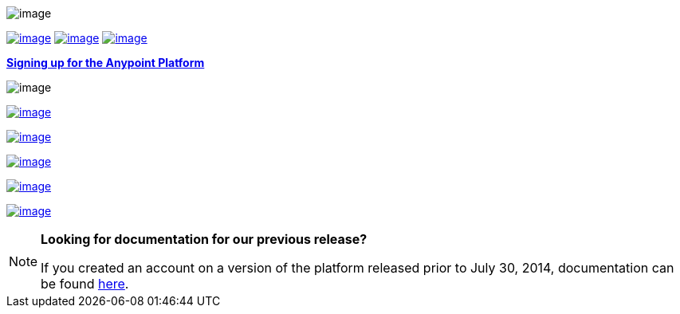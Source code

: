  

image:/docs/download/attachments/122752470/Follow+2.png?version=1&modificationDate=1404954707006[image]

link:/docs/display/current/Anypoint+Platform+for+APIs+Walkthrough[image:/docs/download/thumbnails/122752470/Follow.png?version=1&modificationDate=1404953329987[image]] link:/docs/display/current/Anypoint+Platform+for+APIs+User+Guide[image:/docs/download/attachments/122752470/Follow+4.png?version=1&modificationDate=1404954740427[image]] link:/docs/display/current/Anypoint+Platform+for+APIs+User+Guide[image:/docs/download/thumbnails/122752470/Access.png?version=1&modificationDate=1404953338398[image]]

*https://anypoint.mulesoft.com/apiplatform/[Signing up for the Anypoint Platform]*

image:/docs/download/attachments/122752470/Follow+5.png?version=1&modificationDate=1404954961751[image]

https://anypoint.mulesoft.com/apiplatform/[image:/docs/download/attachments/122752470/parent-intro.png?version=1&modificationDate=1406694038339[image]]

link:/docs/display/current/Anypoint+Platform+for+APIs+System+Architecture[image:/docs/download/thumbnails/122752470/systemarch.png?version=1&modificationDate=1405125326732[image]]

link:/docs/display/current/Anypoint+Platform+for+APIs+Administration[image:/docs/download/thumbnails/122752470/%C2%BB+Administration.png?version=1&modificationDate=1404953523909[image]]

link:/docs/display/current/Anypoint+Platform+for+APIs+Glossary+previous+release[image:/docs/download/thumbnails/122752470/Glossary.png?version=1&modificationDate=1405125193046[image]]

link:/docs/display/current/Anypoint+Platform+for+APIs+Release+Notes[image:/docs/download/thumbnails/122752470/%C2%BB+Release+notes.png?version=1&modificationDate=1404953476758[image]]

[NOTE]
====
*Looking for documentation for our previous release?* 

If you created an account on a version of the platform released prior to July 30, 2014, documentation can be found link:/docs/display/current/Anypoint+Platform+for+APIs+previous+release[here].
====
